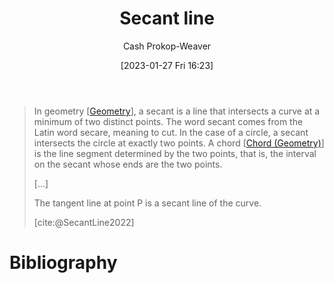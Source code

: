 :PROPERTIES:
:ID:       a1a0a03b-2d39-4119-bbec-e32ed8e6852e
:LAST_MODIFIED: [2023-10-09 Mon 23:59]
:ROAM_REFS: [cite:@SecantLine2022]
:END:
#+title: Secant line
#+hugo_custom_front_matter: :slug "a1a0a03b-2d39-4119-bbec-e32ed8e6852e"
#+author: Cash Prokop-Weaver
#+date: [2023-01-27 Fri 16:23]
#+filetags: :concept:

#+begin_quote
In geometry [[[id:e67fa9ff-5bb3-47cd-8559-0c3a25300f0d][Geometry]]], a secant is a line that intersects a curve at a minimum of two distinct points. The word secant comes from the Latin word secare, meaning to cut. In the case of a circle, a secant intersects the circle at exactly two points. A chord [[[id:a5084eae-a2c4-4b9a-b827-6ae594960035][Chord (Geometry)]]] is the line segment determined by the two points, that is, the interval on the secant whose ends are the two points.

[...]


#+DOWNLOADED: https://upload.wikimedia.org/wikipedia/commons/thumb/3/3f/Secanttangent.svg/1280px-Secanttangent.svg.png @ 2023-01-27 16:29:33
[[file:2023-01-27_16-29-33_1280px-Secanttangent.svg.png]]

The tangent line at point P is a secant line of the curve.

[cite:@SecantLine2022]
#+end_quote

* Flashcards :noexport:
** Definition :fc:
:PROPERTIES:
:CREATED: [2023-01-27 Fri 16:28]
:FC_CREATED: 2023-01-28T00:29:27Z
:FC_TYPE:  double
:ID:       3ef2ca00-3bdb-4db4-b63f-6868b6d38938
:END:
:REVIEW_DATA:
| position | ease | box | interval | due                  |
|----------+------+-----+----------+----------------------|
| front    | 2.65 |   6 |   117.27 | 2024-01-31T13:55:35Z |
| back     | 2.50 |   4 |    15.27 | 2023-10-25T13:26:17Z |
:END:

[[id:a1a0a03b-2d39-4119-bbec-e32ed8e6852e][Secant line]]

*** Back
A line which intersects a curve at a minimum of two distinct points.
*** Source
[cite:@SecantLine2022]
** Image :fc:
:PROPERTIES:
:CREATED: [2023-01-27 Fri 16:29]
:FC_CREATED: 2023-01-28T00:30:06Z
:FC_TYPE:  double
:ID:       0b0107f1-7094-4db7-8065-edc3e6385a3a
:END:
:REVIEW_DATA:
| position | ease | box | interval | due                  |
|----------+------+-----+----------+----------------------|
| front    | 2.65 |   7 |   373.39 | 2024-10-10T15:38:03Z |
| back     | 2.65 |   7 |   391.50 | 2024-10-22T03:36:00Z |
:END:

[[id:a1a0a03b-2d39-4119-bbec-e32ed8e6852e][Secant line]]

*** Back
#+begin_quote
[[file:2023-01-27_16-29-33_1280px-Secanttangent.svg.png]]
#+end_quote
*** Source
[cite:@SecantLine2022]
* Bibliography
#+print_bibliography:
